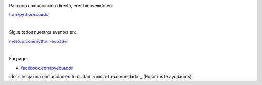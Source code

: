 .. title: La comunidad
.. slug: index
.. tags:
.. category:
.. link:
.. description:
.. type: text
.. template: pagina.tmpl

.. image:: /images/telegram_logo.png
  :height: 80px
  :width: 80px
  :scale: 50%
  :alt: logo de telegram
  :align: left

Para una comunicación directa, eres bienvenido en:

`t.me/pythonecuador
<https://t.me/pythonecuador/>`_

|

.. image:: /images/meetup_logo.png
  :height: 90px
  :width: 90px
  :scale: 50%
  :alt: logo de meetup
  :align: left

Sigue todos nuestros eventos en:

`meetup.com/python-ecuador
<https://www.meetup.com/es-ES/python-ecuador/>`_

|

.. image:: /images/facebook_logo.png
  :height: 80px
  :width: 80px
  :scale: 50%
  :alt: logo de facebook
  :align: left

Fanpage:

* `facebook.com/pyecuador <https://www.facebook.com/pyecuador/>`_

:doc:`¡Inicia una comunidad en tu ciudad!
<inicia-tu-comunidad>`_ (Nosotros te ayudamos)

